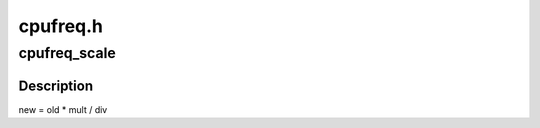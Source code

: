 .. -*- coding: utf-8; mode: rst -*-

=========
cpufreq.h
=========


.. _`cpufreq_scale`:

cpufreq_scale
=============

.. c:function:: unsigned long cpufreq_scale (unsigned long old, u_int div, u_int mult)

    "old * mult / div" calculation for large values (32-bit-arch safe)

    :param unsigned long old:
        old value

    :param u_int div:
        divisor

    :param u_int mult:
        multiplier



.. _`cpufreq_scale.description`:

Description
-----------


new = old * mult / div

